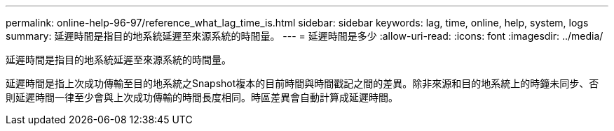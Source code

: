 ---
permalink: online-help-96-97/reference_what_lag_time_is.html 
sidebar: sidebar 
keywords: lag, time, online, help, system, logs 
summary: 延遲時間是指目的地系統延遲至來源系統的時間量。 
---
= 延遲時間是多少
:allow-uri-read: 
:icons: font
:imagesdir: ../media/


[role="lead"]
延遲時間是指目的地系統延遲至來源系統的時間量。

延遲時間是指上次成功傳輸至目的地系統之Snapshot複本的目前時間與時間戳記之間的差異。除非來源和目的地系統上的時鐘未同步、否則延遲時間一律至少會與上次成功傳輸的時間長度相同。時區差異會自動計算成延遲時間。
